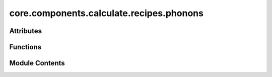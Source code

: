 core.components.calculate.recipes.phonons
=========================================

.. py:module:: core.components.calculate.recipes.phonons

.. autoapi-nested-parse::

   Copyright (c) Meta Platforms, Inc. and affiliates.

   This source code is licensed under the MIT license found in the
   LICENSE file in the root directory of this source tree.

   Helper scripts to run phonon calculations

   - Compute phonon frequencies at commensurate points
   - Compute thermal properties with Fourier interpolation
   - Optionally compute and plot band-structures and DOS

   Needs phonopy installed



Attributes
----------

.. autoapisummary::

   core.components.calculate.recipes.phonons.THz_to_K


Functions
---------

.. autoapisummary::

   core.components.calculate.recipes.phonons.run_mdr_phonon_benchmark
   core.components.calculate.recipes.phonons.get_phonopy_object
   core.components.calculate.recipes.phonons.produce_force_constants
   core.components.calculate.recipes.phonons.calculate_phonon_frequencies
   core.components.calculate.recipes.phonons.calculate_thermal_properties


Module Contents
---------------

.. py:data:: THz_to_K

.. py:function:: run_mdr_phonon_benchmark(mdr_phonon: phonopy.Phonopy, calculator: ase.calculators.calculator.Calculator, displacement: float = 0.01, run_relax: bool = True, fix_symm_relax: bool = False, symprec: int = 0.0001, symmetrize_fc: bool = False) -> dict

   Run a phonon calculation for a single datapoint of the MDR PBE dataset

   Properties computed for benchmark:
       - maximum frequency from phonon frequencies computed at supercell commensurate points
       - vibrational free energy, entropy and heat capacity computed with a [20, 20, 20] mesh

   :param mdr_phonon: the baseline MDR Phonopy object
   :param calculator: an Ase Calculator
   :param displacement: displacement step to compute forces (A)
   :param run_relax: run a structural relaxation
   :param fix_symm_relax: wether to fix symmetry in relaxation
   :param symprec: symmetry precision used by phonopy
   :param symmetrize_fc: symmetrize force constants

   :returns: dictionary of computed properties
   :rtype: dict


.. py:function:: get_phonopy_object(atoms: phonopy.structure.atoms.PhonopyAtoms | ase.Atoms | pymatgen.core.Structure, displacement: float = 0.01, supercell_matrix: numpy.typing.ArrayLike = ((2, 0, 0), (0, 2, 0), (0, 0, 2)), primitive_matrix: numpy.typing.ArrayLike | None = None, symprec: int = 1e-05, **phonopy_kwargs) -> phonopy.Phonopy

   Create a Phonopy api object from ase Atoms.

   :param atoms: Phonopy atoms, ASE atoms object or a pmg Structure
   :param displacement: displacement step to compute forces (A)
   :param supercell_matrix: transformation matrix to super cell from unit cell.
   :param primitive_matrix: transformation matrix to primitive cell from unit cell.
   :param symprec: symmetry precision
   :param phonopy_kwargs: additional keyword arguments to initialize Phonopy API object

   :returns: api object
   :rtype: Phonopy


.. py:function:: produce_force_constants(phonon: phonopy.Phonopy, calculator: ase.calculators.calculator.Calculator, symmetrize: bool = False) -> None

   Run force calculations and produce force constants with Phonopy

   :param phonon: a Phonopy API object
   :param calculator: an ASE Calculator
   :param symmetrize: symmetrize force constants


.. py:function:: calculate_phonon_frequencies(phonon: phonopy.Phonopy, qpoints: numpy.typing.ArrayLike | None = None) -> numpy.typing.NDArray

   Calculate phonon frequencies at a given set of qpoints.

   :param phonon: a Phonopy api object with displacements generated
   :param qpoints: ndarray of qpoints to calculate phonon frequencies at. If none are given, the supercell commensurate
                   points will be used

   :returns: ndarray of phonon frequencies in THz, (qpoints, frequencies)
   :rtype: NDArray


.. py:function:: calculate_thermal_properties(phonon: phonopy.Phonopy, t_min, t_max, t_step, mesh: numpy.typing.ArrayLike = (20, 20, 20)) -> dict[str, float]

   Calculate thermal properties from initialized phonopy object

   Thermal properties include: vibrational free energy, entropy and heat capacity

   :param phonon: a Phonopy api object with displacements generated
   :param t_min: minimum temperature
   :param t_max: max temperature
   :param t_step: temperature step between min and max
   :param mesh: qpoint mesh to compute properties using Fourier interpolation

   :returns: dictionary of computed properties
   :rtype: dict


